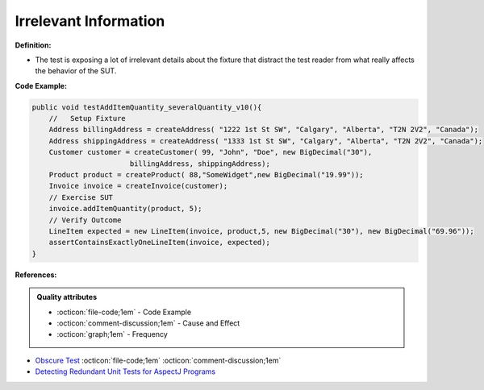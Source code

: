 Irrelevant Information
^^^^^
**Definition:**

* The test is exposing a lot of irrelevant details about the fixture that distract the test reader from what really affects the behavior of the SUT.


**Code Example:**

.. code-block:: java

  public void testAddItemQuantity_severalQuantity_v10(){
      //   Setup Fixture
      Address billingAddress = createAddress( "1222 1st St SW", "Calgary", "Alberta", "T2N 2V2", "Canada");
      Address shippingAddress = createAddress( "1333 1st St SW", "Calgary", "Alberta", "T2N 2V2", "Canada");
      Customer customer = createCustomer( 99, "John", "Doe", new BigDecimal("30"),
                         billingAddress, shippingAddress);
      Product product = createProduct( 88,"SomeWidget",new BigDecimal("19.99"));
      Invoice invoice = createInvoice(customer);
      // Exercise SUT
      invoice.addItemQuantity(product, 5);
      // Verify Outcome
      LineItem expected = new LineItem(invoice, product,5, new BigDecimal("30"), new BigDecimal("69.96"));
      assertContainsExactlyOneLineItem(invoice, expected);
  }

**References:**

.. admonition:: Quality attributes

    * :octicon:`file-code;1em` -  Code Example
    * :octicon:`comment-discussion;1em` -  Cause and Effect
    * :octicon:`graph;1em` -  Frequency

* `Obscure Test <http://xunitpatterns.com/Obscure%20Test.html>`_ :octicon:`file-code;1em` :octicon:`comment-discussion;1em`
* `Detecting Redundant Unit Tests for AspectJ Programs <https://ieeexplore.ieee.org/abstract/document/4021983>`_


